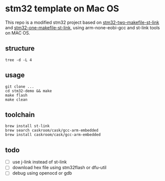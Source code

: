* stm32 template on Mac OS

This repo is a modified stm32 project based on [[https:https://github.com/freelamb/stm32f10x_makefile_template][stm32-two-makefile-st-link]] and [[https:https://github.com/ertuil/stm32_template][stm32-one-makefile-st-link]], using arm-none-eobi-gcc and st-link tools on MAC OS.

** structure

#+begin_src shell
tree -d -L 4
#+end_src

#+RESULTS:
0
├──build
│  └──output
├──hardware
│  └──interrupt
├──libraries
│  ├──CMSIS
│  │  └──CM3
│  │  ├──CoreSupport
│  │  └──DeviceSupport
│  ├──STM32F10x_StdPeriph_Driver
│  │  ├──inc
│  │  └──src
│  └──script
│  └──linker
├──project
└──software
16directories


** usage

#+begin_src shell
git clone ...
cd stm32-demo && make
make flash
make clean
#+end_src

** toolchain

#+begin_src shell
brew install st-link
brew search caskroom/cask/gcc-arm-embedded
brew install caskroom/cask/gcc-arm-embedded
#+end_src

** todo

- [ ] use j-link instead of st-link
- [ ] download hex file using stm32flash or dfu-util
- [ ] debug using openocd or gdb
